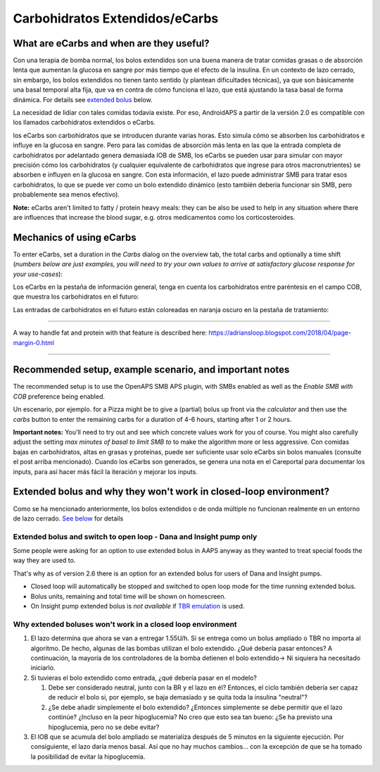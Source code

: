 Carbohidratos Extendidos/eCarbs
**************************************************
What are eCarbs and when are they useful?
==================================================
Con una terapia de bomba normal, los bolos extendidos son una buena manera de tratar comidas grasas o de absorción lenta que aumentan la glucosa en sangre por más tiempo que el efecto de la insulina. En un contexto de lazo cerrado, sin embargo, los bolos extendidos no tienen tanto sentido (y plantean dificultades técnicas), ya que son básicamente una basal temporal alta fija, que va en contra de cómo funciona el lazo, que está ajustando la tasa basal de forma dinámica. For details see `extended bolus <../Usage/Extended-Carbs.html#why-extended-boluses-won-t-work-in-a-closed-loop-environment>`__ below.

La necesidad de lidiar con tales comidas todavía existe. Por eso, AndroidAPS a partir de la versión 2.0 es compatible con los llamados carbohidratos extendidos o eCarbs.

los eCarbs son carbohidratos que se introducen durante varias horas. Esto simula cómo se absorben los carbohidratos e influye en la glucosa en sangre.  Pero para las comidas de absorción más lenta en las que la entrada completa de carbohidratos por adelantado genera demasiada IOB de SMB, los eCarbs se pueden usar para simular con mayor precisión cómo los carbohidratos (y cualquier equivalente de carbohidratos que ingrese para otros macronutrientes) se absorben e influyen en la glucosa en sangre. Con esta información, el lazo puede administrar SMB para tratar esos carbohidratos, lo que se puede ver como un bolo extendido dinámico (esto también debería funcionar sin SMB, pero probablemente sea menos efectivo).

**Note:** eCarbs aren't limited to fatty / protein heavy meals: they can be also be used to help in any situation where there are influences that increase the blood sugar, e.g. otros medicamentos como los corticosteroides.

Mechanics of using eCarbs
==================================================
To enter eCarbs, set a duration in the *Carbs* dialog on the overview tab, the total carbs and optionally a time shift (*numbers below are just examples, you will need to try your own values to arrive at satisfactory glucose response for your use-cases*):

.. imagen:: ../images/eCarbs_Dialog.png
  :alt: Introducir carbohidratos

Los eCarbs en la pestaña de información general, tenga en cuenta los carbohidratos entre paréntesis en el campo COB, que muestra los carbohidratos en el futuro:

.. imagen:: ../images/eCarbs_Graph.png
  :alt: eCarbs en la gráfica

Las entradas de carbohidratos en el futuro están coloreadas en naranja oscuro en la pestaña de tratamiento:

.. imagen:: ../images/eCarbs_Treatment.png
  :alt: eCarbs en el futuro en la pestaña de tratamiento


-----

A way to handle fat and protein with that feature is described here: `https://adriansloop.blogspot.com/2018/04/page-margin-0.html <https://adriansloop.blogspot.com/2018/04/page-margin-0.html>`_

-----

Recommended setup, example scenario, and important notes
=====================================================================
The recommended setup is to use the OpenAPS SMB APS plugin, with SMBs enabled as well as the *Enable SMB with COB* preference being enabled.

Un escenario, por ejemplo. for a Pizza might be to give a (partial) bolus up front via the *calculator* and then use the *carbs* button to enter the remaining carbs for a duration of 4-6 hours, starting after 1 or 2 hours. 

**Important notes:** You'll need to try out and see which concrete values work for you of course. You might also carefully adjust the setting *max minutes of basal to limit SMB to* to make the algorithm more or less aggressive.
Con comidas bajas en carbohidratos, altas en grasas y proteínas, puede ser suficiente usar solo eCarbs sin bolos manuales (consulte el post arriba mencionado). Cuando los eCarbs son generados, se genera una nota en el Careportal para documentar los inputs, para así hacer más fácil la iteración y mejorar los inputs.

Extended bolus and why they won't work in closed-loop environment?
=====================================================================
Como se ha mencionado anteriormente, los bolos extendidos o de onda múltiple no funcionan realmente en un entorno de lazo cerrado. `See below <../Usage/Extended-Carbs.html#why-extended-boluses-won-t-work-in-a-closed-loop-environment>`_ for details

Extended bolus and switch to open loop - Dana and Insight pump only
---------------------------------------------------------------------
Some people were asking for an option to use extended bolus in AAPS anyway as they wanted to treat special foods the way they are used to. 

That's why as of version 2.6 there is an option for an extended bolus for users of Dana and Insight pumps. 

* Closed loop will automatically be stopped and switched to open loop mode for the time running extended bolus. 
* Bolus units, remaining and total time will be shown on homescreen.
* On Insight pump extended bolus is *not available* if `TBR emulation <../Configuration/Accu-Chek-Insight-Pump.html#settings-in-aaps>`_ is used. 

.. image:: ../images/ExtendedBolus2_6.png
  :alt: Extended bolus in AAPS 2.6

Why extended boluses won't work in a closed loop environment
----------------------------------------------------------------------------------------------------
1. El lazo determina que ahora se van a entregar 1.55U/h. Si se entrega como un bolus ampliado o TBR no importa al algoritmo. De hecho, algunas de las bombas utilizan el bolo extendido. ¿Qué debería pasar entonces? A continuación, la mayoría de los controladores de la bomba detienen el bolo extendido-> Ni siquiera ha necesitado iniciarlo.
2. Si tuvieras el bolo extendido como entrada, ¿qué debería pasar en el modelo?

   1. Debe ser considerado neutral, junto con la BR y el lazo en él? Entonces, el ciclo también debería ser capaz de reducir el bolo si, por ejemplo, se baja demasiado y se quita toda la insulina "neutral"?
   2. ¿Se debe añadir simplemente el bolo extendido? ¿Entonces simplemente se debe permitir que el lazo continúe? ¿Incluso en la peor hipoglucemia? No creo que esto sea tan bueno: ¿Se ha previsto una hipoglucemia, pero no se debe evitar?
   
3. El IOB que se acumula del bolo ampliado se materializa después de 5 minutos en la siguiente ejecución. Por consiguiente, el lazo daría menos basal. Así que no hay muchos cambios... con la excepción de que se ha tomado la posibilidad de evitar la hipoglucemia.
